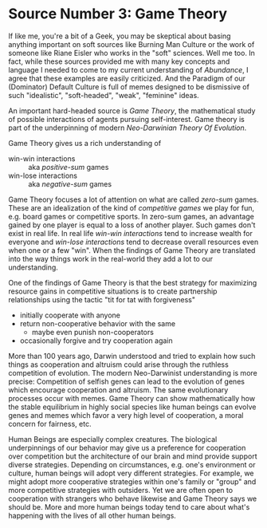* Source Number 3: Game Theory

If like me, you're a bit of a Geek, you may be skeptical about basing anything
important on soft sources like Burning Man Culture or the work of someone like
Riane Eisler who works in the "soft" sciences.  Well me too. In fact, while these
sources provided me with many key concepts and language I needed to come to my
current understanding of /Abundance/, I agree that these examples are easily
criticized. And the Paradigm of our (Dominator) Default Culture is full of memes
designed to be dismissive of such "idealistic", "soft-headed", "weak",
"feminine" ideas.

An important hard-headed source is /Game Theory/, the mathematical study of
possible interactions of agents pursuing self-interest. Game theory is part of
the underpinning of modern /Neo-Darwinian Theory Of Evolution/.

Game Theory gives us a rich understanding of
- win-win interactions :: aka /positive-sum/ games
- win-lose interactions :: aka /negative-sum/ games

Game Theory focuses a lot of attention on what are called /zero-sum/ games.
These are an idealization of the kind of /competitive games/ we play for fun,
e.g. board games or competitive sports. In zero-sum games, an advantage gained
by one player is equal to a loss of another player. Such games don't exist in
real life. In real life /win-win interactions/ tend to increase wealth for
everyone and /win-lose interactions/ tend to decrease overall resources even
when one or a few "win". When the findings of Game Theory are translated into
the way things work in the real-world they add a lot to our understanding.

One of the findings of Game Theory is that the best strategy for maximizing
resource gains in competitive situations is to create partnership relationships
using the tactic "tit for tat with forgiveness"
- initially cooperate with anyone
- return non-cooperative behavior with the same
      - maybe even punish non-cooperators
- occasionally forgive and try cooperation again

More than 100 years ago, Darwin understood and tried to explain how such things
as cooperation and altruism could arise through the ruthless competition of
evolution. The modern Neo-Darwinist understanding is more precise: Competition
of selfish genes can lead to the evolution of genes which encourage cooperation
and altruism. The same evolutionary processes occur with memes. Game Theory can
show mathematically how the stable equilibrium in highly social species like
human beings can evolve genes and memes which favor a very high level of
cooperation, a moral concern for fairness, etc.

Human Beings are especially complex creatures. The biological underpinnings of
our behavior may give us a preference for cooperation over competition but the
architecture of our brain and mind provide support diverse strategies. Depending
on circumstances, e.g. one's environment or culture, human beings will adopt
very different strategies. For example, we might adopt more cooperative
strategies within one's family or "group" and more competitive strategies with
outsiders. Yet we are often open to cooperation with strangers who behave
likewise and Game Theory says we should be. More and more human beings today
tend to care about what's happening with the lives of all other human beings.
